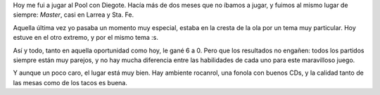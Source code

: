 .. title: Pool con Diegote
.. date: 2005-11-18 19:50:37
.. tags: pool, Diego

Hoy me fui a jugar al Pool con Diegote. Hacía más de dos meses que no íbamos a jugar, y fuimos al mismo lugar de siempre: *Master*, casi en Larrea y Sta. Fe.

.. image:: /images/uff/530142660_82f8996e75_o.jpg

Aquella última vez yo pasaba un momento muy especial, estaba en la cresta de la ola por un tema muy particular. Hoy estuve en el otro extremo, y por el mismo tema :s.

Así y todo, tanto en aquella oportunidad como hoy, le gané 6 a 0. Pero que los resultados no engañen: todos los partidos siempre están muy parejos, y no hay mucha diferencia entre las habilidades de cada uno para este maravilloso juego.

Y aunque un poco caro, el lugar está muy bien. Hay ambiente rocanrol, una fonola con buenos CDs, y la calidad tanto de las mesas como de los tacos es buena.

